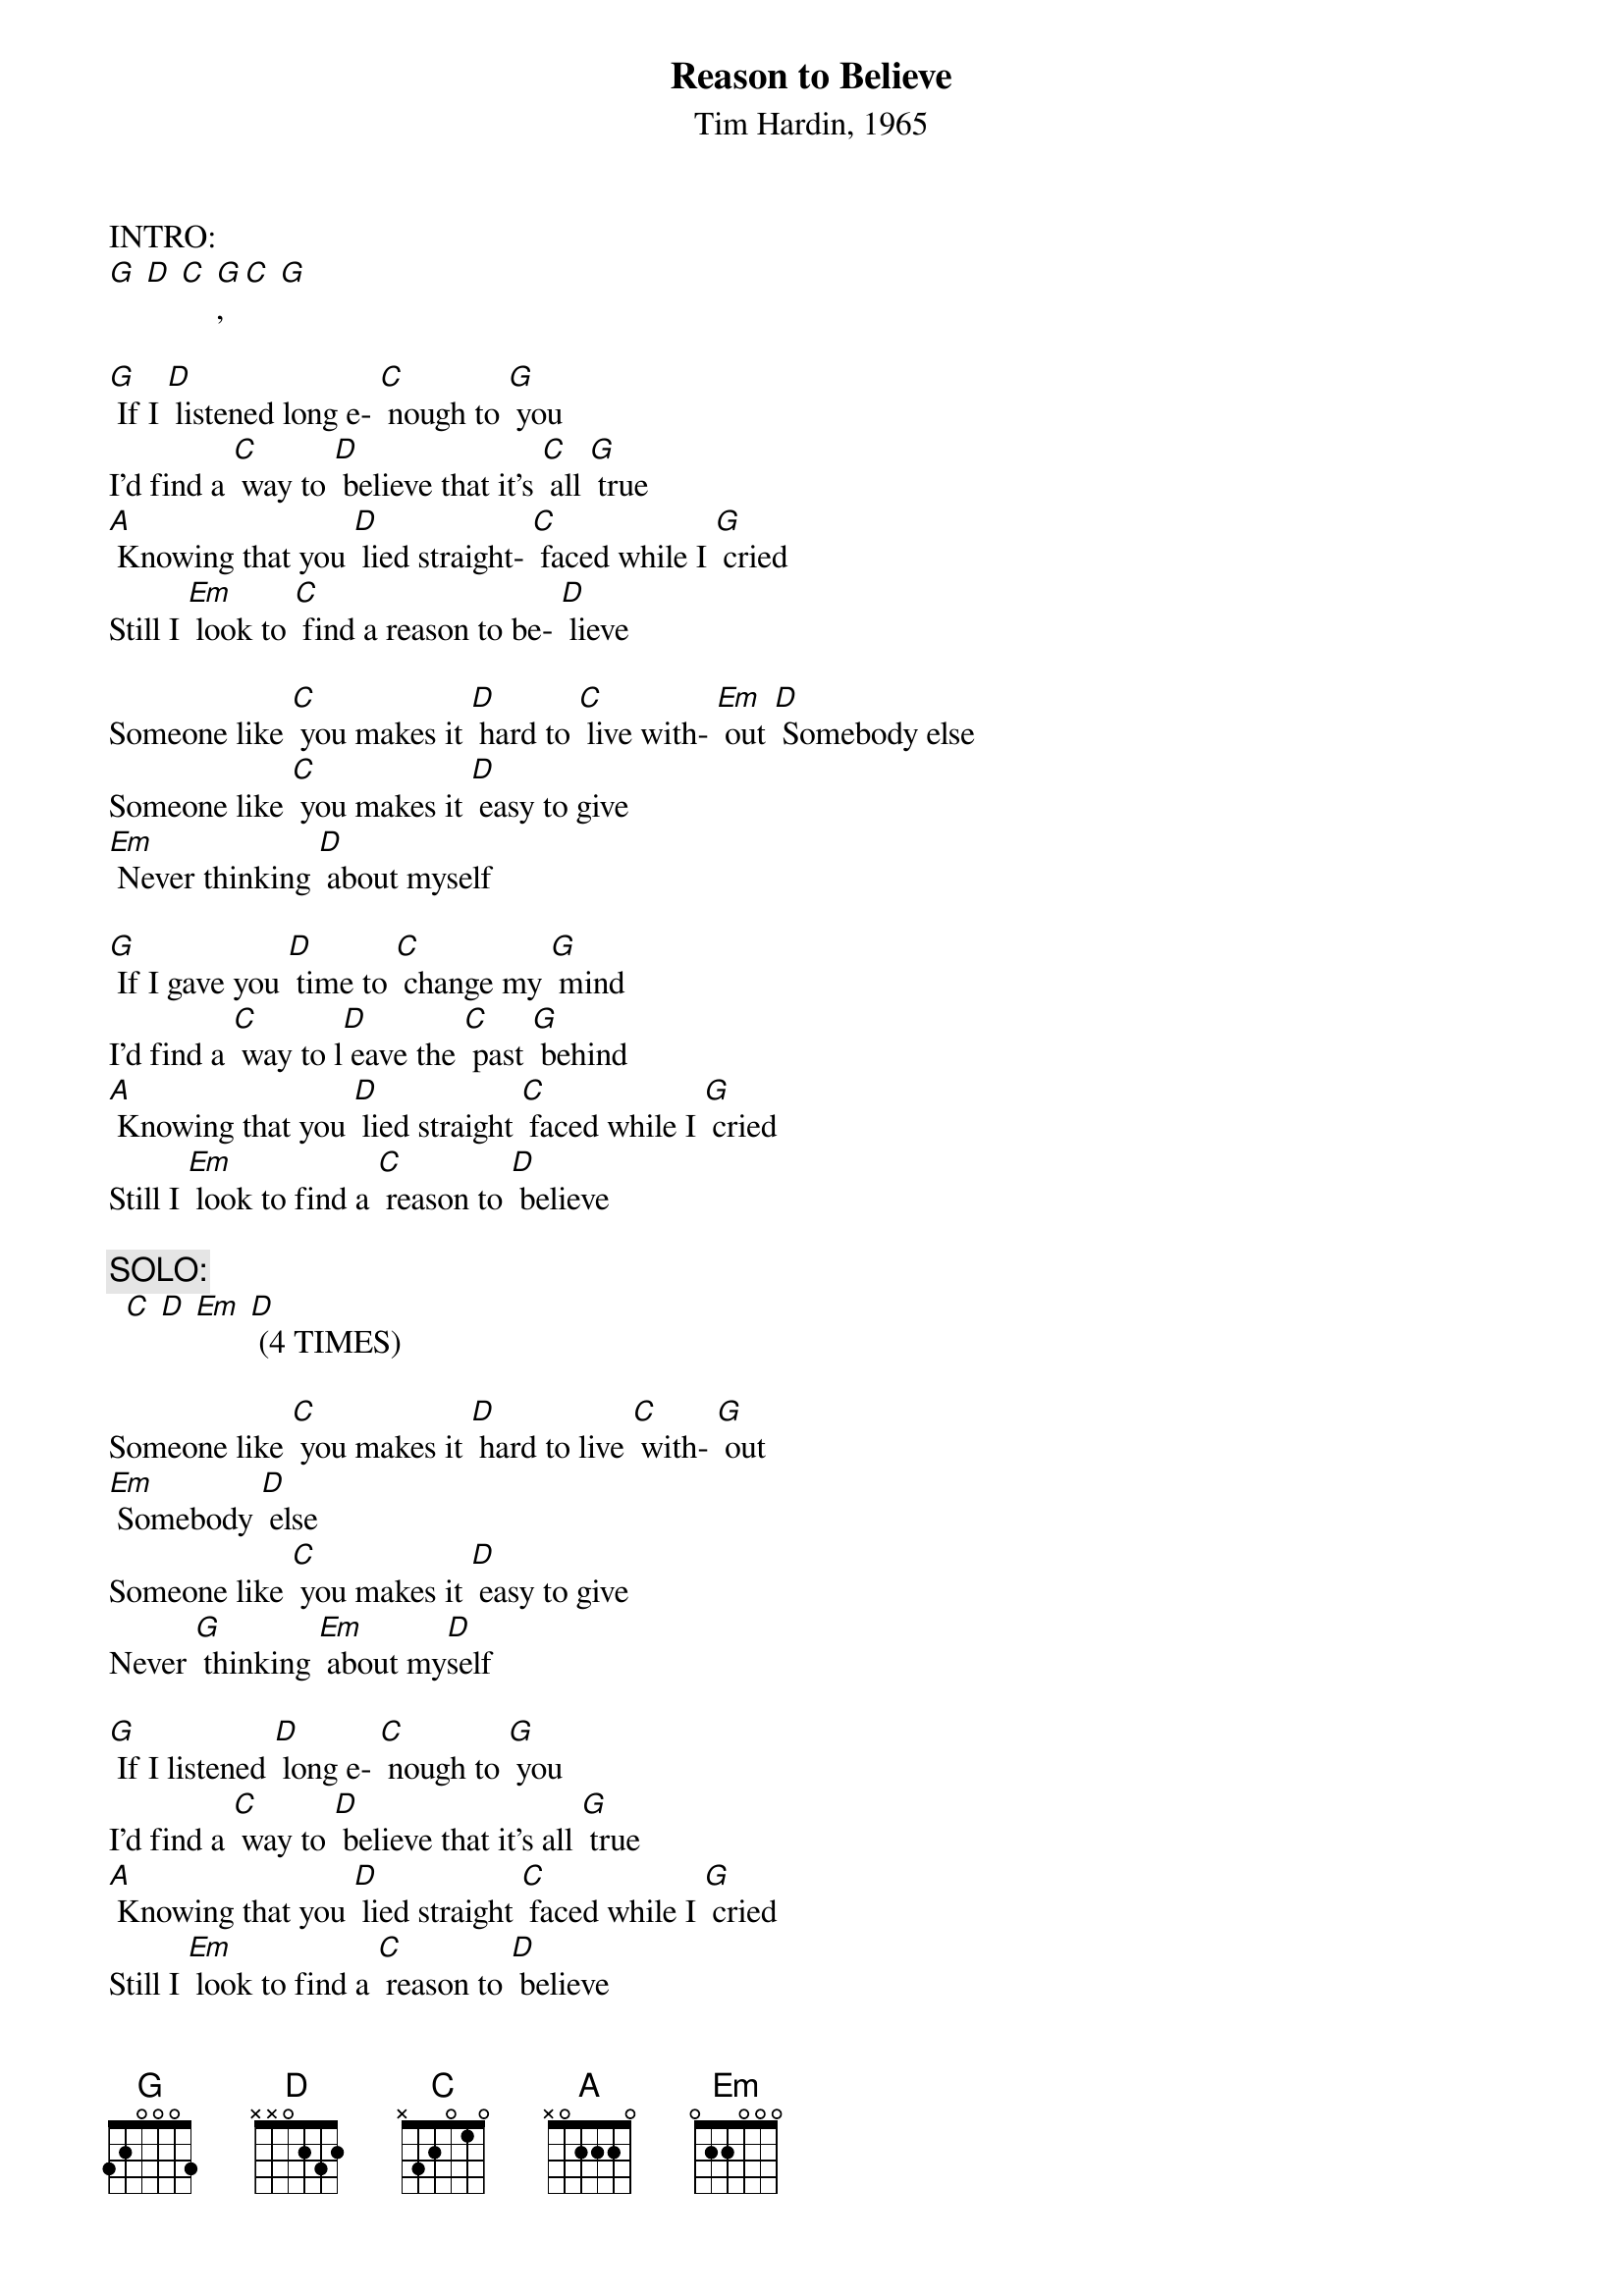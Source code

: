 {t: Reason to Believe}
{st: Tim Hardin, 1965}

INTRO:
[G] [D] [C] [G], [C] [G]

[G] If I [D] listened long e- [C] nough to [G] you
I'd find a [C] way to [D] believe that it's [C] all [G] true
[A] Knowing that you [D] lied straight- [C] faced while I [G] cried
Still I [Em] look to [C] find a reason to be- [D] lieve

Someone like [C] you makes it [D] hard to [C] live with- [Em] out [D] Somebody else
Someone like [C] you makes it [D] easy to give
[Em] Never thinking [D] about myself

[G] If I gave you [D] time to [C] change my [G] mind
I'd find a [C] way to l[D] eave the [C] past [G] behind
[A] Knowing that you [D] lied straight [C] faced while I [G] cried
Still I [Em] look to find a [C] reason to [D] believe

{c: SOLO: }
  [C] [D] [Em] [D] (4 TIMES)

Someone like [C] you makes it [D] hard to live [C] with- [G] out
[Em] Somebody [D] else
Someone like [C] you makes it [D] easy to give
Never [G] thinking [Em] about my[D]self

[G] If I listened [D] long e- [C] nough to [G] you
I'd find a [C] way to [D] believe that it's all [G] true
[A] Knowing that you [D] lied straight [C] faced while I [G] cried
Still I [Em] look to find a [C] reason to [D] believe

(Repeat final verse)
